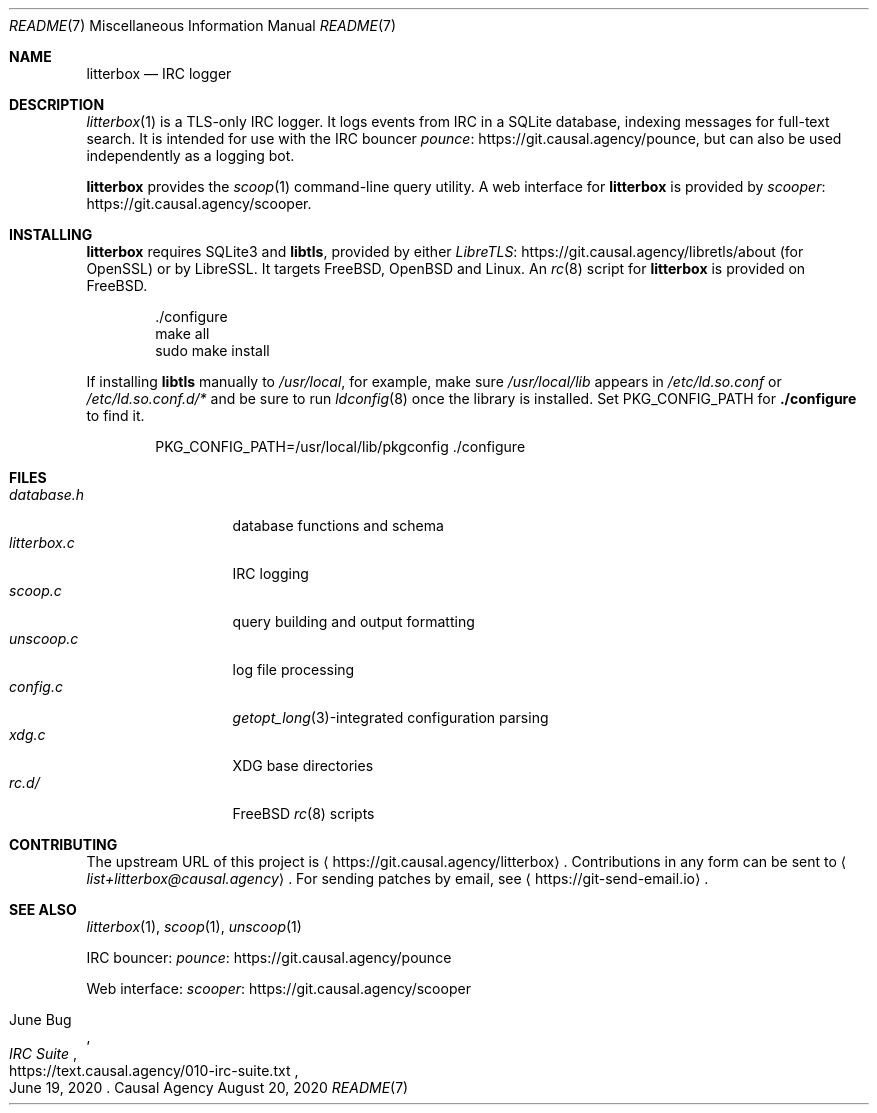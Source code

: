 .Dd August 20, 2020
.Dt README 7
.Os "Causal Agency"
.
.Sh NAME
.Nm litterbox
.Nd IRC logger
.
.Sh DESCRIPTION
.Xr litterbox 1
is a TLS-only IRC logger.
It logs events from IRC in a SQLite database,
indexing messages for full-text search.
It is intended for use with
the IRC bouncer
.Lk https://git.causal.agency/pounce pounce ,
but can also be used independently
as a logging bot.
.
.Pp
.Nm
provides the
.Xr scoop 1
command-line query utility.
A web interface for
.Nm
is provided by
.Lk https://git.causal.agency/scooper scooper .
.
.Sh INSTALLING
.Nm
requires SQLite3 and
.Sy libtls ,
provided by either
.Lk https://git.causal.agency/libretls/about LibreTLS
(for OpenSSL)
or by LibreSSL.
It targets
.Fx ,
.Ox
and Linux.
An
.Xr rc 8
script for
.Nm
is provided on
.Fx .
.Bd -literal -offset indent
\&./configure
make all
sudo make install
.Ed
.
.Pp
If installing
.Sy libtls
manually to
.Pa /usr/local ,
for example,
make sure
.Pa /usr/local/lib
appears in
.Pa /etc/ld.so.conf
or
.Pa /etc/ld.so.conf.d/*
and be sure to run
.Xr ldconfig 8
once the library is installed.
Set
.Ev PKG_CONFIG_PATH
for
.Nm ./configure
to find it.
.Bd -literal -offset indent
PKG_CONFIG_PATH=/usr/local/lib/pkgconfig ./configure
.Ed
.
.Sh FILES
.Bl -tag -width "litterbox.c" -compact
.It Pa database.h
database functions and schema
.It Pa litterbox.c
IRC logging
.It Pa scoop.c
query building and output formatting
.It Pa unscoop.c
log file processing
.It Pa config.c
.Xr getopt_long 3 Ns -integrated
configuration parsing
.It Pa xdg.c
XDG base directories
.It Pa rc.d/
.Fx
.Xr rc 8
scripts
.El
.
.Sh CONTRIBUTING
The upstream URL of this project is
.Aq Lk https://git.causal.agency/litterbox .
Contributions in any form can be sent to
.Aq Mt list+litterbox@causal.agency .
For sending patches by email, see
.Aq Lk https://git-send-email.io .
.
.Sh SEE ALSO
.Xr litterbox 1 ,
.Xr scoop 1 ,
.Xr unscoop 1
.
.Bl -item
.It
IRC bouncer:
.Lk https://git.causal.agency/pounce pounce
.It
Web interface:
.Lk https://git.causal.agency/scooper scooper
.It
.Rs
.%A June Bug
.%T IRC Suite
.%U https://text.causal.agency/010-irc-suite.txt
.%D June 19, 2020
.Re
.El
